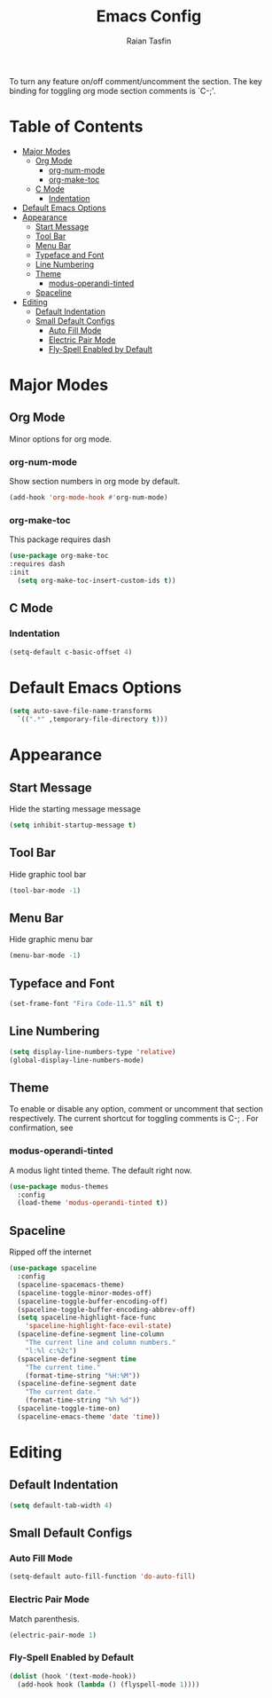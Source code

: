 #+TITLE: Emacs Config 
#+AUTHOR: Raian Tasfin
#+EMAIL: raian.csecu@gmail.com
#+OPTIONS: num:nil

To turn any feature on/off comment/uncomment the section. The key
binding for toggling org mode section comments is `C-;'.

* Table of Contents
  :PROPERTIES:
  :UNNUMBERED: t
  :TOC:      :include all :ignore this
  :END:

:CONTENTS:
- [[#major-modes][Major Modes]]
  - [[#org-mode][Org Mode]]
    - [[#org-num-mode][org-num-mode]]
    - [[#org-make-toc][org-make-toc]]
  - [[#c-mode][C Mode]]
    - [[#indentation][Indentation]]
- [[#default-emacs-options][Default Emacs Options]]
- [[#appearance][Appearance]]
  - [[#start-message][Start Message]]
  - [[#tool-bar][Tool Bar]]
  - [[#menu-bar][Menu Bar]]
  - [[#typeface-and-font][Typeface and Font]]
  - [[#line-numbering][Line Numbering]]
  - [[#theme][Theme]]
    - [[#modus-operandi-tinted][modus-operandi-tinted]]
  - [[#spaceline][Spaceline]]
- [[#editing][Editing]]
  - [[#default-indentation][Default Indentation]]
  - [[#small-default-configs][Small Default Configs]]
    - [[#auto-fill-mode][Auto Fill Mode]]
    - [[#electric-pair-mode][Electric Pair Mode]]
    - [[#fly-spell-enabled-by-default][Fly-Spell Enabled by Default]]
:END:

* Major Modes
  :PROPERTIES:
  :CUSTOM_ID: major-modes
  :END:
** Org Mode
   :PROPERTIES:
   :CUSTOM_ID: org-mode
   :END:
   Minor options for org mode.
*** org-num-mode
    :PROPERTIES:
    :CUSTOM_ID: org-num-mode
    :END:
    Show section numbers in org mode by default.
    #+BEGIN_SRC emacs-lisp
    (add-hook 'org-mode-hook #'org-num-mode)
    #+END_SRC
*** org-make-toc
    :PROPERTIES:
    :CUSTOM_ID: org-make-toc
    :END:
    This package requires dash
    #+BEGIN_SRC emacs-lisp
    (use-package org-make-toc
    :requires dash
    :init
      (setq org-make-toc-insert-custom-ids t))
    #+END_SRC

** C Mode
   :PROPERTIES:
   :CUSTOM_ID: c-mode
   :END:
*** Indentation
    :PROPERTIES:
    :CUSTOM_ID: indentation
    :END:
    #+BEGIN_SRC emacs-lisp
    (setq-default c-basic-offset 4)
    #+END_SRC
* Default Emacs Options
  :PROPERTIES:
  :CUSTOM_ID: default-emacs-options
  :END:
  #+BEGIN_SRC emacs-lisp
  (setq auto-save-file-name-transforms
    `((".*" ,temporary-file-directory t)))
  #+END_SRC

* Appearance
  :PROPERTIES:
  :CUSTOM_ID: appearance
  :END:
** Start Message
   :PROPERTIES:
   :CUSTOM_ID: start-message
   :END:
   Hide the starting message message
   
   #+BEGIN_SRC emacs-lisp
   (setq inhibit-startup-message t)
   #+END_SRC
** COMMENT Scratch Message
   For now I want the default scratch message to signal that emacs has
   been loaded successfully and we are on the scratch buffer.
   
   #+BEGIN_SRC emacs-lisp 
   (setq initial-scratch-message nil)
   #+END_SRC

** Tool Bar
   :PROPERTIES:
   :CUSTOM_ID: tool-bar
   :END:
   Hide graphic tool bar
   #+BEGIN_SRC emacs-lisp 
   (tool-bar-mode -1)
   #+END_SRC

** Menu Bar
   :PROPERTIES:
   :CUSTOM_ID: menu-bar
   :END:
   Hide graphic menu bar
   #+BEGIN_SRC emacs-lisp 
   (menu-bar-mode -1)
   #+END_SRC
   
** Typeface and Font
   :PROPERTIES:
   :CUSTOM_ID: typeface-and-font
   :END:
   #+BEGIN_SRC emacs-lisp
   (set-frame-font "Fira Code-11.5" nil t)
   #+END_SRC

** Line Numbering
   :PROPERTIES:
   :CUSTOM_ID: line-numbering
   :END:
   #+BEGIN_SRC emacs-lisp
   (setq display-line-numbers-type 'relative)
   (global-display-line-numbers-mode)
   #+END_SRC

** Theme
   :PROPERTIES:
   :CUSTOM_ID: theme
   :END:
   To enable or disable any option, comment or uncomment that section
   respectively. The current shortcut for toggling comments is C-;
   . For confirmation, see 

*** modus-operandi-tinted
    :PROPERTIES:
    :CUSTOM_ID: modus-operandi-tinted
    :END:

    A modus light tinted theme. The default right now.
    #+BEGIN_SRC emacs-lisp
    (use-package modus-themes
      :config
      (load-theme 'modus-operandi-tinted t))
    #+End_SRC

*** COMMENT modus-vivendi-tinted
    A modus light tinted theme. The default right now.
    #+BEGIN_SRC emacs-lisp
    (use-package modus-themes
      :config
      (load-theme 'modus-vivendi-tinted t))
    #+END_SRC

*** COMMENT base16-gruvbox-dark-medium
    Preferred default dark theme
    #+BEGIN_SRC emacs-lisp
    (use-package base16-theme
      :config
      (load-theme 'base16-gruvbox-dark-medium t))
    #+END_SRC

*** COMMENT leuven
    Reliable light theme. Suitable in screens where modus-operandi
    tinted is a bit too warm.
    #+BEGIN_SRC emacs-lisp
    (use-package leuven-theme
      :config
      (load-theme 'leuven t))
    #+END_SRC

   To Use any of the themes, I have to just uncomment the config line
   of it and comment the configs for other themes.

** Spaceline
   :PROPERTIES:
   :CUSTOM_ID: spaceline
   :END:
   Ripped off the internet 

   #+BEGIN_SRC emacs-lisp
   (use-package spaceline
     :config
     (spaceline-spacemacs-theme)
     (spaceline-toggle-minor-modes-off)
     (spaceline-toggle-buffer-encoding-off)
     (spaceline-toggle-buffer-encoding-abbrev-off)
     (setq spaceline-highlight-face-func 
       'spaceline-highlight-face-evil-state)
     (spaceline-define-segment line-column
       "The current line and column numbers."
       "l:%l c:%2c")
     (spaceline-define-segment time
       "The current time."
       (format-time-string "%H:%M"))
     (spaceline-define-segment date
       "The current date."
       (format-time-string "%h %d"))
     (spaceline-toggle-time-on)
     (spaceline-emacs-theme 'date 'time))
   #+END_SRC

* Editing
  :PROPERTIES:
  :CUSTOM_ID: editing
  :END:
** Default Indentation
   :PROPERTIES:
   :CUSTOM_ID: default-indentation
   :END:
   #+BEGIN_SRC emacs-lisp
   (setq default-tab-width 4)
   #+END_SRC
** Small Default Configs
   :PROPERTIES:
   :CUSTOM_ID: small-default-configs
   :END:
*** Auto Fill Mode
    :PROPERTIES:
    :CUSTOM_ID: auto-fill-mode
    :END:
    #+BEGIN_SRC emacs-lisp
    (setq-default auto-fill-function 'do-auto-fill)
    #+END_SRC
*** Electric Pair Mode
    :PROPERTIES:
    :CUSTOM_ID: electric-pair-mode
    :END:
    Match parenthesis.
    #+BEGIN_SRC emacs-lisp
    (electric-pair-mode 1)
    #+END_SRC
*** Fly-Spell Enabled by Default
    :PROPERTIES:
    :CUSTOM_ID: fly-spell-enabled-by-default
    :END:
    #+BEGIN_SRC emacs-lisp
    (dolist (hook '(text-mode-hook))
      (add-hook hook (lambda () (flyspell-mode 1))))
    #+END_SRC
